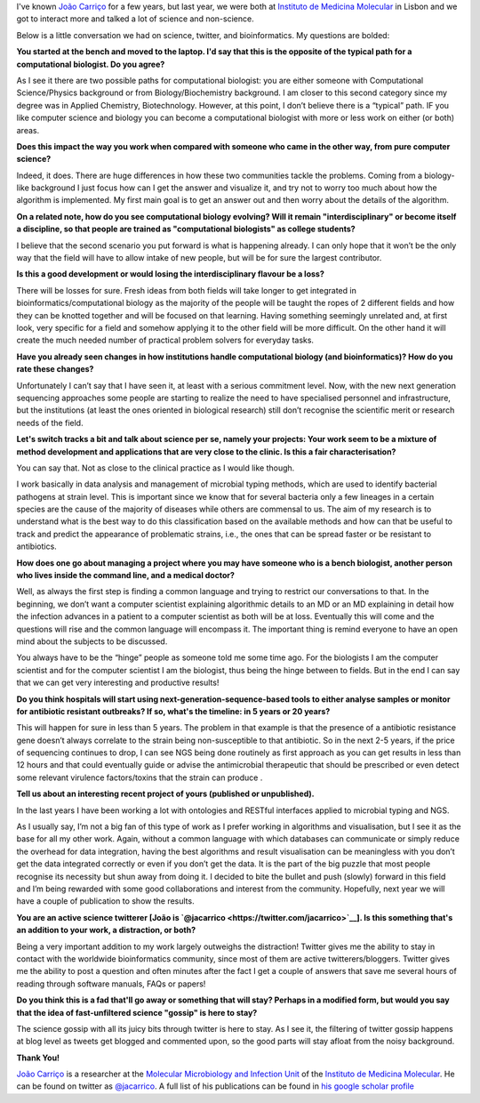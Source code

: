 I've known `João Carriço <http://www.joaocarrico.info>`__ for a few years, but
last year, we were both at `Instituto de Medicina Molecular
<http://im.fm.ul.pt/dokuwiki/doku.php>`__ in Lisbon and we got to interact more
and talked a lot of science and non-science.

.. image:: http://kdbio.inesc-id.pt/~jcarrico/JAC2.png

Below is a little conversation we had on science, twitter, and bioinformatics.
My questions are bolded:

**You started at the bench and moved to the laptop. I'd say that this is the
opposite of the typical path for a computational biologist.  Do you agree?**

As I see it there are two possible paths for computational biologist: you are
either someone with Computational Science/Physics background or from
Biology/Biochemistry background. I am closer to this second category since my
degree was in Applied Chemistry, Biotechnology. However, at this point, I don’t
believe there is a “typical” path. IF you like computer science and
biology you can become a computational biologist with more or less work on
either (or both) areas.

**Does this impact the way you work when compared with someone who came in the
other way, from pure computer science?**

Indeed, it does. There are huge differences in how these two communities tackle
the problems. Coming from a biology-like background I just focus how can I get
the answer and visualize it, and try not to worry too much about how the
algorithm is implemented. My first main goal is to get an answer out and then
worry about the details of the algorithm.

**On a related note, how do you see computational biology evolving? Will it
remain "interdisciplinary" or become itself a discipline, so that people are
trained as "computational biologists" as college students?**

I believe that the second scenario you put forward is what is happening
already. I can only hope that it won’t be the only way that the field will have
to allow intake of new people, but will be for sure the largest contributor.

**Is this a good development or would losing the interdisciplinary flavour be a
loss?**

There will be losses for sure. Fresh ideas from both fields will take longer to
get integrated in bioinformatics/computational biology as the majority of the
people will be taught the ropes of 2 different fields and how they can be
knotted together and will be focused on that learning. Having something
seemingly unrelated and, at first look, very specific for a field and somehow
applying it to the other field will be more difficult. On the other hand it
will create the much needed number of practical problem solvers for everyday
tasks.

**Have you already seen changes in how institutions handle computational
biology (and bioinformatics)? How do you rate these changes?**

Unfortunately I can’t say that I have seen it, at least with a serious
commitment level. Now, with the new next generation sequencing approaches some
people are starting to realize the need to have specialised personnel and
infrastructure, but the institutions (at least the ones oriented in biological
research) still don’t recognise the scientific merit or research needs of the
field.

**Let's switch tracks a bit and talk about science per se, namely your
projects: Your work seem to be a mixture of method development and applications
that are very close to the clinic. Is this a fair characterisation?**

You can say that. Not as close to the clinical practice as I would like though.

I work basically in data analysis and management of microbial typing methods,
which are used to identify bacterial pathogens at strain level. This is
important since we know that for several bacteria only a few lineages in a
certain species are the cause of the majority of diseases while others are
commensal to us. The aim of my research is to understand what is the best way
to do this classification based on the available methods and how can that be
useful to track and predict the appearance of problematic strains, i.e., the
ones that can be spread faster or be resistant to antibiotics.

**How does one go about managing a project where you may have someone who is a
bench biologist, another person who lives inside the command line, and a
medical doctor?**

Well, as always the first step is finding a common language and trying to
restrict our conversations to that. In the beginning, we don’t want a computer
scientist explaining algorithmic details to an MD or an MD explaining in detail
how the infection advances in a patient to a computer scientist as both will be
at loss. Eventually this will come and the questions will rise and the common
language will encompass it. The important thing is remind everyone to have an
open mind about the subjects to be discussed.

You always have to be the “hinge” people as someone told me some time ago. For
the biologists I am the computer scientist and for the computer scientist I am
the biologist, thus being the hinge between to fields. But in the end I can say
that we can get very interesting and productive results!

**Do you think hospitals will start using next-generation-sequence-based tools
to either analyse samples or monitor for antibiotic resistant outbreaks? If so,
what's the timeline: in 5 years or 20 years?**

This will happen for sure in less than 5 years. The problem in that example is
that the presence of a antibiotic resistance gene doesn’t always correlate to
the strain being non-susceptible to that antibiotic. So in the next 2-5 years,
if the price of sequencing continues to drop, I can see NGS being done
routinely as first approach as you can get results in less than 12 hours and
that could eventually guide or advise the antimicrobial therapeutic that should
be prescribed or even detect some relevant virulence factors/toxins that the
strain can produce .

**Tell us about an interesting recent project of yours (published or
unpublished).**

In the last years I have been working a lot with ontologies and RESTful
interfaces applied to microbial typing and NGS.

As I usually say, I’m not a big fan of this type of work as I prefer working in
algorithms and visualisation, but I see it as the base for all my other work.
Again, without a common language with which databases can communicate or simply
reduce the overhead for data integration, having the best algorithms and result
visualisation can be meaningless with you don’t get the data integrated
correctly or even if you don’t get the data. It is the part of the big puzzle
that most people recognise its necessity but shun away from doing it. I decided
to bite the bullet and push (slowly) forward in this field and I’m being
rewarded with some good collaborations and interest from the community.
Hopefully, next year we will have a couple of publication to show the results.

**You are an active science twitterer [João is `@jacarrico
<https://twitter.com/jacarrico>`__]. Is this something that's an addition to
your work, a distraction, or both?**

Being a very important addition to my work largely outweighs the distraction!
Twitter gives me the ability to stay in contact with the worldwide
bioinformatics community, since most of them are active twitterers/bloggers.
Twitter gives me the ability to post a question and often minutes after the
fact I get a couple of answers that save me several hours of reading through
software manuals, FAQs or papers!

**Do you think this is a fad that'll go away or something that will stay?
Perhaps in a modified form, but would you say that the idea of fast-unfiltered
science "gossip" is here to stay?**

The science gossip with all its juicy bits through twitter is here to stay. As
I see it, the filtering of twitter gossip happens at blog level as tweets get
blogged and commented upon, so the good parts will stay afloat from the noisy
background.

**Thank You!**

`João Carriço <http://www.joaocarrico.info>`__ is a researcher at the
`Molecular Microbiology and Infection Unit
<http://im.fm.ul.pt/dokuwiki/doku.php>`__ of the `Instituto de Medicina
Molecular <http://imm.fm.ul.pt/web/imm/home>`__. He can be found on twitter as
`@jacarrico <https://twitter.com/jacarrico>`__. A full list of his publications
can be found in `his google scholar profile
<http://scholar.google.lu/citations?user=pdOMK7wAAAAJ&hl=en&oi=ao>`__


